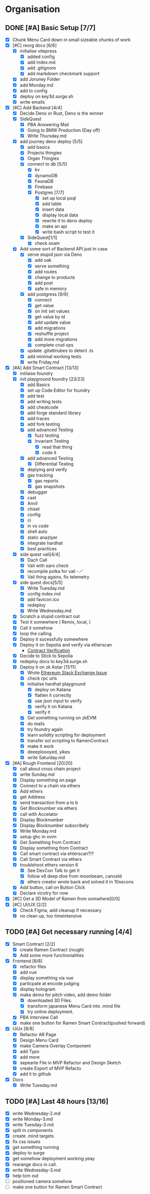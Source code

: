 #+COLUMNS: %50ITEM(Task) %7TODO %14CLOCKSUM(Clock)

* Organisation
** DONE [#A] Basic Setup [7/7]
:LOGBOOK:
CLOCK: [2023-11-15 Wed 08:25]--[2023-11-15 Wed 08:28] =>  0:03
CLOCK: [2023-11-14 Tue 21:26]--[2023-11-14 Tue 21:41] =>  0:15
CLOCK: [2023-11-14 Tue 19:32]--[2023-11-14 Tue 20:30] =>  0:58
CLOCK: [2023-11-14 Tue 18:01]--[2023-11-14 Tue 19:15] =>  1:14
CLOCK: [2023-11-14 Tue 11:06]--[2023-11-14 Tue 11:23] =>  0:17
CLOCK: [2023-11-14 Tue 10:01]--[2023-11-14 Tue 10:57] =>  0:56
CLOCK: [2023-11-14 Tue 08:25]--[2023-11-14 Tue 09:25] =>  1:00
CLOCK: [2023-11-14 Tue 08:15]--[2023-11-14 Tue 08:19] =>  0:04
CLOCK: [2023-11-14 Tue 07:37]--[2023-11-14 Tue 07:53] =>  0:16
CLOCK: [2023-11-14 Tue 07:06]--[2023-11-14 Tue 07:35] =>  0:29
CLOCK: [2023-11-13 Mon 16:55]--[2023-11-13 Mon 17:49] =>  0:54
CLOCK: [2023-11-13 Mon 09:58]--[2023-11-13 Mon 10:38] =>  0:40
CLOCK: [2023-11-13 Mon 09:11]--[2023-11-13 Mon 09:40] =>  0:29
CLOCK: [2023-11-13 Mon 07:03]--[2023-11-13 Mon 07:34] =>  0:31
CLOCK: [2023-11-12 Sun 18:42]--[2023-11-12 Sun 19:24] =>  0:42
CLOCK: [2023-11-12 Sun 17:05]--[2023-11-12 Sun 18:17] =>  1:12
CLOCK: [2023-11-12 Sun 09:48]--[2023-11-12 Sun 10:16] =>  0:28
CLOCK: [2023-11-11 Sat 17:35]--[2023-11-11 Sat 17:58] =>  0:23
CLOCK: [2023-11-11 Sat 10:21]--[2023-11-11 Sat 11:26] =>  1:05
CLOCK: [2023-11-11 Sat 08:33]--[2023-11-11 Sat 09:13] =>  0:40
CLOCK: [2023-11-11 Sat 01:05]--[2023-11-11 Sat 01:08] =>  0:03
CLOCK: [2023-11-11 Sat 00:51]--[2023-11-11 Sat 01:05] =>  0:14
CLOCK: [2023-11-10 Fri 23:06]--[2023-11-11 Sat 00:47] =>  1:41
CLOCK: [2023-11-10 Fri 21:42]--[2023-11-10 Fri 22:48] =>  1:06
CLOCK: [2023-11-10 Fri 21:20]--[2023-11-10 Fri 21:26] =>  0:06
CLOCK: [2023-11-10 Fri 20:45]--[2023-11-10 Fri 21:16] =>  0:31
CLOCK: [2023-11-10 Fri 19:36]--[2023-11-10 Fri 20:13] =>  0:37
CLOCK: [2023-11-10 Fri 11:52]--[2023-11-10 Fri 12:38] =>  0:46
CLOCK: [2023-11-10 Fri 11:40]--[2023-11-10 Fri 11:47] =>  0:07
CLOCK: [2023-11-10 Fri 10:53]--[2023-11-10 Fri 11:24] =>  0:31
CLOCK: [2023-11-10 Fri 10:24]--[2023-11-10 Fri 10:44] =>  0:20
CLOCK: [2023-11-10 Fri 09:22]--[2023-11-10 Fri 10:17] =>  0:55
CLOCK: [2023-11-10 Fri 08:39]--[2023-11-10 Fri 09:20] =>  0:41
CLOCK: [2023-11-10 Fri 08:32]--[2023-11-10 Fri 08:39] =>  0:07
CLOCK: [2023-11-09 Thu 09:44]--[2023-11-09 Thu 09:59] =>  0:15
CLOCK: [2023-11-09 Thu 07:53]--[2023-11-09 Thu 08:06] =>  0:13
CLOCK: [2023-11-08 Wed 22:27]--[2023-11-08 Wed 23:09] =>  0:42
CLOCK: [2023-11-08 Wed 22:16]--[2023-11-08 Wed 22:18] =>  0:02
CLOCK: [2023-11-08 Wed 21:25]--[2023-11-08 Wed 21:45] =>  0:20
CLOCK: [2023-11-08 Wed 20:22]--[2023-11-08 Wed 20:48] =>  0:26
CLOCK: [2023-11-08 Wed 20:08]--[2023-11-08 Wed 20:17] =>  0:09
CLOCK: [2023-11-08 Wed 19:25]--[2023-11-08 Wed 20:03] =>  0:38
CLOCK: [2023-11-08 Wed 18:29]--[2023-11-08 Wed 19:15] =>  0:46
CLOCK: [2023-11-08 Wed 17:42]--[2023-11-08 Wed 18:10] =>  0:28
CLOCK: [2023-11-08 Wed 16:33]--[2023-11-08 Wed 17:02] =>  0:29
CLOCK: [2023-11-08 Wed 11:31]--[2023-11-08 Wed 12:13] =>  0:42
CLOCK: [2023-11-08 Wed 09:21]--[2023-11-08 Wed 10:58] =>  1:37
CLOCK: [2023-11-08 Wed 09:02]--[2023-11-08 Wed 09:11] =>  0:09
CLOCK: [2023-11-08 Wed 08:44]--[2023-11-08 Wed 08:52] =>  0:08
CLOCK: [2023-11-08 Wed 07:55]--[2023-11-08 Wed 08:41] =>  0:46
CLOCK: [2023-11-08 Wed 07:01]--[2023-11-08 Wed 07:52] =>  0:51
CLOCK: [2023-11-07 Tue 18:01]--[2023-11-07 Tue 20:07] =>  2:06
CLOCK: [2023-11-07 Tue 17:17]--[2023-11-07 Tue 17:58] =>  0:41
CLOCK: [2023-11-07 Tue 16:24]--[2023-11-07 Tue 16:49] =>  0:25
CLOCK: [2023-11-07 Tue 11:43]--[2023-11-07 Tue 11:58] =>  0:15
CLOCK: [2023-11-07 Tue 11:22]--[2023-11-07 Tue 11:40] =>  0:18
CLOCK: [2023-11-07 Tue 10:48]--[2023-11-07 Tue 11:12] =>  0:24
CLOCK: [2023-11-07 Tue 10:15]--[2023-11-07 Tue 10:43] =>  0:28
CLOCK: [2023-11-07 Tue 09:46]--[2023-11-07 Tue 10:03] =>  0:17
CLOCK: [2023-11-07 Tue 09:20]--[2023-11-07 Tue 09:43] =>  0:23
CLOCK: [2023-11-07 Tue 08:02]--[2023-11-07 Tue 08:33] =>  0:31
CLOCK: [2023-11-07 Tue 07:01]--[2023-11-07 Tue 07:21] =>  0:20
CLOCK: [2023-11-06 Mon 22:14]--[2023-11-06 Mon 22:36] =>  0:22
CLOCK: [2023-11-06 Mon 21:35]--[2023-11-06 Mon 22:06] =>  0:31
CLOCK: [2023-11-06 Mon 21:25]--[2023-11-06 Mon 21:34] =>  0:09
:END:
- [X] Chunk Menu Card down in small sizeable chunks of work
- [X] [#C] reorg docs [6/6]
  - [X] initialise vitepress
    - [X] added config
    - [X] add index.md
    - [X] add .gitignore
    - [X] add markdown checkmark support
  - [X] add Joruney Folder
  - [X] add Monday.md
  - [X] add to config
  - [X] deploy on key3d.surge.sh
  - [X] write emails
- [X] [#C] Add Backend [4/4]
  - [X] Decide Deno or Rust, Deno is the winner
  - [X] SideQuest
    - [X] PBA Answering Mail
    - [X] Going to BMW Production (Day off)
    - [X] Write Thursday.md
  - [X] add journey deno deploy [5/5]
    - [X] add basics
    - [X] Projects thingies
    - [X] Organ Thingies
    - [X] connect to db [5/5]
      - [X] kv
      - [X] dynamoDB
      - [X] FaunaDB
      - [X] Firebase
      - [X] Postgres [7/7]
        - [X] set up local psql
        - [X] add table
        - [X] insert data
        - [X] display local data
        - [X] rewrite it to deno deploy
        - [X] make an api
        - [X] write bash script to test it
    - [X] SideQuest[1/1]
      - [X] check exam
  - [X] Add some sort of Backend API just in case
    - [X] serve stupid json via Deno
      - [X] add oak
      - [X] serve something
      - [X] add routes
      - [X] change to products
      - [X] add post
      - [X] safe in memory
    - [X] add postgress [9/9]
      - [X] connect
      - [X] get value
      - [X] on init set values
      - [X] get value by id
      - [X] add update value
      - [X] add migrations
      - [X] reshuffle project
      - [X] add more migrations
      - [X] complete crud ops
    - [X] update .gitattriubes to detect .ts
    - [X] add minimal working tests
    - [X] write Friday.md
- [X] [#A] Add Smart Contract [13/13]
  - [X] intilaise foundry
  - [X] init playground foundry [23/23]
    - [X] add Basics
    - [X] set up Code Editor for foundry
    - [X] add test
    - [X] add writing tests
    - [X] add cheatcode
    - [X] add forge standard library
    - [X] add traces
    - [X] add fork testing
    - [X] add advanced Testing
      - [X] fuzz testing
      - [X] Invariant Testing
        - [X] read that thing
        - [X] code it
    - [X] add advanced Testing
      - [X] Differential Testing
    - [X] deplying and verify
    - [X] gas tracking
      - [X] gas reports
      - [X] gas snapshots
    - [X] debugger
    - [X] cast
    - [X] Anvil
    - [X] chisel
    - [X] config
    - [X] ci
    - [X] in vs code
    - [X] shell auto
    - [X] static anazlyer
    - [X] integrate hardhat
    - [X] best practices
  - [X] side quest vali[4/4]
    - [X] Dach Call
    - [X] Vali with saro check
    - [X] recompile polka for vali -.-'
    - [X] Vali thing agains, fix telemetry
  - [X] side quest docs[5/5]
    - [X] Write Tuesday.md
    - [X] config index.md
    - [X] add favicon.ico
    - [X] redeploy
    - [X] Write Wednesday.md
  - [X] Scratch a stupid contract out
  - [X] Test it somewhere ( Remix, local,  )
  - [X] Call it somehow
  - [X] loop the calling
  - [X] Deploy it sucessfully somewhere
  - [X] Deploy it on Sepolia and verify via etherscan
    - [[https://sepolia.etherscan.io/address/0x5aa0b5ee61195075df5626244533838d32a097ba#code][Contract Verification]]
  - [X] Decide to Stick to Sepolia
  - [X] redeploy docs to key3d.surge.sh
  - [X] Deploy it on zk Astar [11/11]
    - [X] Wrote [[https://ethereum.stackexchange.com/questions/156282/foundry-astar-zkevm-deployment][Ethereum Stack Exchange Issue]]
    - [X] check rpc urls
    - [X] initialise hardhat playground
      - [X] deploy on Katana
      - [X] flatten it correctly
      - [X] use json input to verify
      - [X] verify it on Katana
      - [X] verify it
    - [X] Get something running on zkEVM
    - [X] do mails
    - [X] try foundry again
    - [X] learn solidity scripting for deployment
    - [X] transfer sol scripting to RamenContract
    - [X] make it work
    - [X] deeeploooyed, yikes
    - [X] write Saturday.md
- [X] [#A] Rough Frontend [20/20]
  - [X] call about cross chain project
  - [X] write Sunday.md
  - [X] Display something on page
  - [X] Connect to a chain via ethers
  - [X] Add ethers
  - [X] get Address
  - [X] send transaction from a to b
  - [X] Get Blocknumber via ethers
  - [X] call with Accelator
  - [X] Display Blocknumber
  - [X] Display Blocknumber subscribely
  - [X] Write Monday.md
  - [X] setup ghc in nvim
  - [X] Get Something from Contract
  - [X] Display something from Contract
  - [X] Call smart contract via ehterscan?!?
  - [X] Call Smart Contract via ethers
  - [X] troublshoot ethers version 6
    - [X] See DevCon Talk to get it
    - [X] follow v6 deep dive from moonbeam, canceld
    - [X] ethers creator wrote back and solved it in 10secons
  - [X] Add button, call on Button Click
  - [X] Declare vicotry for now
- [X] [#C] Get a 3D Model of Ramen from somwhere[0/0]
- [X] [#C] UI/UX [2/2]
  - [X] Check Figma, add cleanup if necessary
  - [X] no clean up, too timeintensive

** TODO [#A] Get necessary running [4/4]
:LOGBOOK:
CLOCK: [2023-11-20 Mon 15:59]--[2023-11-20 Mon 16:23] =>  0:24
CLOCK: [2023-11-20 Mon 14:38]--[2023-11-20 Mon 15:12] =>  0:34
CLOCK: [2023-11-20 Mon 09:31]--[2023-11-20 Mon 11:33] =>  2:02
CLOCK: [2023-11-15 Wed 18:24]--[2023-11-15 Wed 19:28] =>  1:04
CLOCK: [2023-11-15 Wed 17:38]--[2023-11-15 Wed 17:54] =>  0:16
CLOCK: [2023-11-15 Wed 17:16]--[2023-11-15 Wed 17:36] =>  0:20
CLOCK: [2023-11-15 Wed 16:48]--[2023-11-15 Wed 16:59] =>  0:11
CLOCK: [2023-11-15 Wed 15:12]--[2023-11-15 Wed 16:43] =>  1:31
CLOCK: [2023-11-15 Wed 11:32]--[2023-11-15 Wed 13:09] =>  1:37
CLOCK: [2023-11-15 Wed 10:35]--[2023-11-15 Wed 11:24] =>  0:49
CLOCK: [2023-11-15 Wed 09:38]--[2023-11-15 Wed 10:04] =>  0:26
CLOCK: [2023-11-15 Wed 08:29]--[2023-11-15 Wed 09:30] =>  1:01
:END:
- [X] Smart Contract [2/2]
  - [X] create Ramen Contract (rough)
  - [X] Add some more functionialities
- [X] Frontend [8/8]
  - [X] refactor files
  - [X] add vue
  - [X] display something via vue
  - [X] particpate at encode judging
  - [X] display hologram
  - [X] make demo for pitch video, add demo folder
    - [X] downloaded 3D Files.
    - [X] transform japanese Menu Card into .mind file
    - [X] try online deployment.
  - [X] PBA Interview Call
  - [X] make one button for Ramen Smart Contract(pushed forward)
- [X] UiUx [8/8]
  - [X] Refactor AR Page
  - [X] Design Menu Card
  - [X] make Camera Overlay Component
  - [X] add Typo
  - [X] add more
  - [X] sepearte File in MVP Refactor and Design Sketch
  - [X] create Export of MVP Refacto
  - [X] add it to github
- [X] Docs
  - [X] Write Tuesday.md

** TODO [#A] Last 48 hours [13/16]
:LOGBOOK:
CLOCK: [2023-11-23 Thu 04:30]--[2023-11-23 Thu 04:47] =>  0:17
CLOCK: [2023-11-22 Wed 16:14]--[2023-11-22 Wed 19:04] =>  2:50
CLOCK: [2023-11-22 Wed 14:48]--[2023-11-22 Wed 15:56] =>  1:08
CLOCK: [2023-11-22 Wed 09:56]--[2023-11-22 Wed 10:55] =>  0:59
CLOCK: [2023-11-22 Wed 06:22]--[2023-11-22 Wed 09:15] =>  2:53
CLOCK: [2023-11-21 Tue 20:32]--[2023-11-21 Tue 21:28] =>  0:56
CLOCK: [2023-11-21 Tue 18:28]--[2023-11-21 Tue 19:28] =>  1:00
CLOCK: [2023-11-21 Tue 17:06]--[2023-11-21 Tue 18:22] =>  1:16
CLOCK: [2023-11-21 Tue 16:06]--[2023-11-21 Tue 17:06] =>  1:00
CLOCK: [2023-11-21 Tue 09:07]--[2023-11-21 Tue 12:16] =>  3:09
CLOCK: [2023-11-21 Tue 08:52]--[2023-11-21 Tue 09:02] =>  0:10
CLOCK: [2023-11-21 Tue 07:30]--[2023-11-21 Tue 08:46] =>  1:16
:END:
- [X] write Wednesday-2.md
- [X] write Monday-3.md
- [X] write Tuesday-3.md
- [X] split in components
- [X] create .mind targets
- [X] fix css issues
- [X] get something running
- [X] deploy to surge
- [X] get somehow deployment working yeay
- [X] rearange docs in call.
- [X] write Wednesday-3.md
- [X] help tom out
- [ ] positioned camera somehow
- [ ] make one button for Ramen Smart Contract
